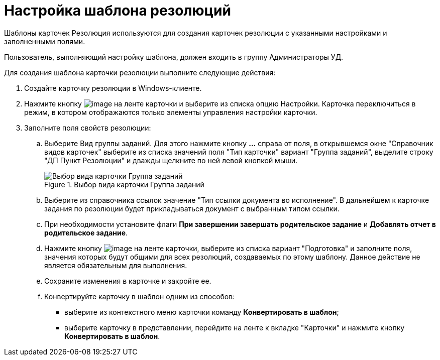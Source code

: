 = Настройка шаблона резолюций

Шаблоны карточек Резолюция используются для создания карточек резолюции с указанными настройками и заполненными полями.

Пользователь, выполняющий настройку шаблона, должен входить в группу Администраторы УД.

Для создания шаблона карточки резолюции выполните следующие действия:

. Создайте карточку резолюции в Windows-клиенте.
. Нажмите кнопку image:desing.png[image] на ленте карточки и выберите из списка опцию Настройки. Карточка переключиться в режим, в котором отображаются только элементы управления настройки карточки.
. Заполните поля свойств резолюции:
.. Выберите Вид группы заданий. Для этого нажмите кнопку *…* справа от поля, в открывшемся окне "Справочник видов карточек" выберите из списка значений поля "Тип карточки" вариант "Группа заданий", выделите строку "ДП Пункт Резолюции" и дважды щелкните по ней левой кнопкой мыши.
+
image::Choose_Type.png[Выбор вида карточки Группа заданий,title="Выбор вида карточки Группа заданий"]
.. Выберите из справочника ссылок значение "Тип ссылки документа во исполнение". В дальнейшем к карточке задания по резолюции будет прикладываться документ с выбранным типом ссылки.
.. При необходимости установите флаги *При завершении завершать родительское задание* и *Добавлять отчет в родительское задание*.
.. Нажмите кнопку image:desing.png[image] на ленте карточки, выберите из списка вариант "Подготовка" и заполните поля, значения которых будут общими для всех резолюций, создаваемых по этому шаблону. Данное действие не является обязательным для выполнения.
.. Сохраните изменения в карточке и закройте ее.
.. Конвертируйте карточку в шаблон одним из способов:
* выберите из контекстного меню карточки команду *Конвертировать в шаблон*;
* выберите карточку в представлении, перейдите на ленте к вкладке "Карточки" и нажмите кнопку *Конвертировать в шаблон*.
